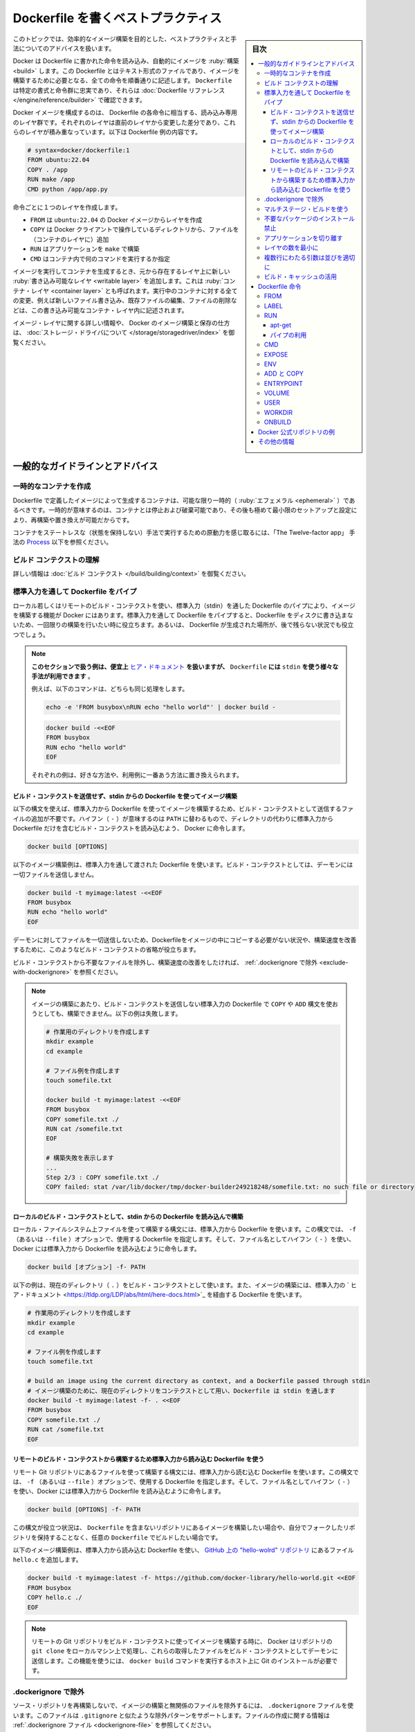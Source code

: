 .. -*- coding: utf-8 -*-
.. URL: https://docs.docker.com/develop/develop-images/dockerfile_best-practices/
   doc version: 24.0
      https://github.com/docker/docker.github.io/blob/master/develop/develop-images/dockerfile_best-practices.md
.. check date: 2023/07/22
.. Commits on Jun 22, 2023 a1c30d0af927f7f4e90f5d2d426d99846c7221a0
.. -----------------------------------------------------------------------------

.. Best practices for writing Dockerfile
.. _best-practices-for-writing-dockerfile:

=======================================
Dockerfile を書くベストプラクティス
=======================================

.. sidebar:: 目次

   .. contents:: 
       :depth: 3
       :local:

.. This topic covers recommended best practices and methods for building efficient images.

このトピックでは、効率的なイメージ構築を目的とした、ベストプラクティスと手法についてのアドバイスを扱います。

.. Docker builds images automatically by reading the instructions from a Dockerfile -- a text file that contains all commands, in order, needed to build a given image. A Dockerfile adheres to a specific format and set of instructions which you can find at Dockerfile reference.

Docker は Dockerfile に書かれた命令を読み込み、自動的にイメージを :ruby:`構築 <build>` します。この Dockerfile とはテキスト形式のファイルであり、イメージを構築するために必要となる、全ての命令を順番通りに記述します。 ``Dockerfile`` は特定の書式と命令群に忠実であり、それらは :doc:`Dockerfile リファレンス </engine/reference/builder>` で確認できます。

.. A Docker image consists of read-only layers each of which represents a Dockerfile instruction. The layers are stacked and each one is a delta of the changes from the previous layer. The following is the contents of an example Dockerfile:

Docker イメージを構成するのは、 Dockerfile の各命令に相当する、読み込み専用のレイヤ群です。それぞれのレイヤは直前のレイヤから変更した差分であり、これらのレイヤが積み重なっています。以下は Dockerfile 例の内容です。

.. code-block:: bash

   # syntax=docker/dockerfile:1
   FROM ubuntu:22.04
   COPY . /app
   RUN make /app
   CMD python /app/app.py

.. Each instruction creates one layer:

命令ごとに１つのレイヤを作成します。

..  FROM creates a layer from the ubuntu:22.04 Docker image.
    COPY adds files from your Docker client’s current directory.
    RUN builds your application with make.
    CMD specifies what command to run within the container.

* ``FROM`` は ``ubuntu:22.04`` の Docker イメージからレイヤを作成
* ``COPY`` は Docker クライアントで操作しているディレクトリから、ファイルを（コンテナのレイヤに）追加
* ``RUN`` はアプリケーションを ``make`` で構築
* ``CMD`` はコンテナ内で何のコマンドを実行するか指定

.. When you run an image and generate a container, you add a new writable layer, also called the container layer, on top of the underlying layers. All changes made to the running container, such as writing new files, modifying existing files, and deleting files, are written to this writable container layer.

イメージを実行してコンテナを生成するとき、元から存在するレイヤ上に新しい :ruby:`書き込み可能なレイヤ <writable layer>` を追加します。これは :ruby:`コンテナ・レイヤ <container layer>` とも呼ばれます。実行中のコンテナに対する全ての変更、例えば新しいファイル書き込み、既存ファイルの編集、ファイルの削除などは、この書き込み可能なコンテナ・レイヤ内に記述されます。

.. For more on image layers and how Docker builds and stores images, see About storage drivers.

イメージ・レイヤに関する詳しい情報や、 Docker のイメージ構築と保存の仕方は、 :doc:`ストレージ・ドライバについて </storage/storagedriver/index>` を御覧ください。

.. General guidelines and recommendations

.. _general-guidelines-and-recommendations:

一般的なガイドラインとアドバイス
================================

.. Create ephemeral containers

.. _create-ephemeral-containers:

一時的なコンテナを作成
------------------------------

.. The image defined by your Dockerfile should generate containers that are as ephemeral as possible. Ephemeral means that the container can be stopped and destroyed, then rebuilt and replaced with an absolute minimum set up and configuration.

Dockerfile で定義したイメージによって生成するコンテナは、可能な限り一時的（ :ruby:`エフェメラル <ephemeral>` ）であるべきです。一時的が意味するのは、コンテナとは停止および破棄可能であり、その後も極めて最小限のセットアップと設定により、再構築や置き換えが可能だからです。

.. Refer to Processes under The Twelve-factor App methodology to get a feel for the motivations of running containers in such a stateless fashion.

コンテナをステートレスな（状態を保持しない）手法で実行するための原動力を感じ取るには、「The Twelve-factor app」 手法の `Process <https://12factor.net/processes>`_ 以下を参照ください。

.. Understand build context

.. _understand-build-context:

ビルド コンテクストの理解
------------------------------

.. See Build context for more information.

詳しい情報は :doc:`ビルド コンテクスト </build/building/context>`  を御覧ください。


.. Pipe Dockerfile through stdin

.. _pipe-dockerfile-through-stdin:

標準入力を通して Dockerfile をパイプ
----------------------------------------

.. Docker has the ability to build images by piping a Dockerfile through stdin with a local or remote build context. Piping a Dockerfile through stdin can be useful to perform one-off builds without writing a Dockerfile to disk, or in situations where the Dockerfile is generated, and should not persist afterwards.

ローカル若しくはリモートのビルド・コンテクストを使い、標準入力（stdin）を通した Dockerfile のパイプにより、イメージを構築する機能が Docker にはあります。標準入力を通して Dockerfile をパイプすると、Dockerfile をディスクに書き込まないため、一回限りの構築を行いたい時に役立ちます。あるいは、 Dockerfile が生成された場所が、後で残らない状況でも役立つでしょう。

.. The examples in this section use here documents for convenience, but any method to provide the Dockerfile on stdin can be used.
.. For example, the following commands are equivalent:
.. You can substitute the examples with your preferred approach, or the approach that best fits your use-case.


.. note::

   **このセクションで扱う例は、便宜上** `ヒア・ドキュメント <https://tldp.org/LDP/abs/html/here-docs.html>`_ **を扱いますが、**  ``Dockerfile`` **には** ``stdin`` **を使う様々な手法が利用できます** 。

   例えば、以下のコマンドは、どちらも同じ処理をします。

   .. code-block:: bash
   
      echo -e 'FROM busybox\nRUN echo "hello world"' | docker build -
   
   .. code-block:: bash
   
      docker build -<<EOF
      FROM busybox
      RUN echo "hello world"
      EOF
   
   それぞれの例は、好きな方法や、利用例に一番あう方法に置き換えられます。

.. Build an image using a Dockerfile from stdin, without sending build context

.. _build-an-image-using-a-dockerfile-from-stdin,-without-sending-build-context:

ビルド・コンテクストを送信せず、stdin からの Dockerfile を使ってイメージ構築
^^^^^^^^^^^^^^^^^^^^^^^^^^^^^^^^^^^^^^^^^^^^^^^^^^^^^^^^^^^^^^^^^^^^^^^^^^^^^^^^

.. Use this syntax to build an image using a Dockerfile from stdin, without sending additional files as build context. The hyphen (-) takes the position of the PATH, and instructs Docker to read the build context, which only contains a Dockerfile, from stdin instead of a directory:

以下の構文を使えば、標準入力から Dockerfile を使ってイメージを構築するため、ビルド・コンテクストとして送信するファイルの追加が不要です。ハイフン（ ``-`` ）が意味するのは ``PATH`` に替わるもので、ディレクトリの代わりに標準入力から Dockerfile だけを含むビルド・コンテクストを読み込むよう、 Docker に命令します。

.. code-block:: bash

   docker build [OPTIONS] 

.. The following example builds an image using a Dockerfile that is passed through stdin. No files are sent as build context to the daemon.

以下のイメージ構築例は、標準入力を通して渡された Dockerfile を使います。ビルド・コンテクストとしては、デーモンには一切ファイルを送信しません。

.. code-block:: bash

   docker build -t myimage:latest -<<EOF
   FROM busybox
   RUN echo "hello world"
   EOF

.. Omitting the build context can be useful in situations where your Dockerfile doesn’t require files to be copied into the image, and improves the build-speed, as no files are sent to the daemon.

デーモンに対してファイルを一切送信しないため、Dockerfileをイメージの中にコピーする必要がない状況や、構築速度を改善するために、このようなビルド・コンテクストの省略が役立ちます。

.. If you want to improve the build-speed by excluding some files from the build- context, refer to exclude with .dockerignore.

ビルド・コンテクストから不要なファイルを除外し、構築速度の改善をしたければ、 :ref:`.dockerignore で除外 <exclude-with-dockerignore>` を参照ください。

.. If you attempt build an image using a Dockerfile from stdin, without sending build context, then the build will fail if you use COPY or ADD. The following example illustrates this:

.. note::

   イメージの構築にあたり、ビルド・コンテクストを送信しない標準入力の Dockerfile で  ``COPY`` や ``ADD`` 構文を使おうとしても、構築できません。以下の例は失敗します。
   
   .. code-block:: bash

      # 作業用のディレクトリを作成します
      mkdir example
      cd example
      
      # ファイル例を作成します
      touch somefile.txt
      
      docker build -t myimage:latest -<<EOF
      FROM busybox
      COPY somefile.txt ./
      RUN cat /somefile.txt
      EOF
      
      # 構築失敗を表示します
      ...
      Step 2/3 : COPY somefile.txt ./
      COPY failed: stat /var/lib/docker/tmp/docker-builder249218248/somefile.txt: no such file or directory
   
.. Build from a local build context, using a Dockerfile from stdin

.. _build-from-a-local-build-context,-using-a-dockerfile-from-stdin:

ローカルのビルド・コンテクストとして、stdin からの Dockerfile を読み込んで構築
^^^^^^^^^^^^^^^^^^^^^^^^^^^^^^^^^^^^^^^^^^^^^^^^^^^^^^^^^^^^^^^^^^^^^^^^^^^^^^^^

.. Use this syntax to build an image using files on your local filesystem, but using a Dockerfile from stdin. The syntax uses the -f (or --file) option to specify the Dockerfile to use, and it uses a hyphen (-) as filename to instruct Docker to read the Dockerfile from stdin:

ローカル・ファイルシステム上ファイルを使って構築する構文には、標準入力から Dockerfile を使います。この構文では、 ``-f`` （あるいは ``--file`` ）オプションで、使用する Dockerfile を指定します。そして、ファイル名としてハイフン（ ``-`` ）を使い、Docker には標準入力から Dockerfile を読み込むように命令します。

.. code-block:: bash

   docker build [オプション] -f- PATH

.. The example below uses the current directory (.) as the build context, and builds an image using a Dockerfile that is passed through stdin using a here document.

以下の例は、現在のディレクトリ（ ``.`` ）をビルド・コンテクストとして使います。また、イメージの構築には、標準入力の ` ヒア・ドキュメント <https://tldp.org/LDP/abs/html/here-docs.html>`_ を経由する Dockerfile を使います。

.. code-block:: bash

   # 作業用のディレクトリを作成します
   mkdir example
   cd example
   
   # ファイル例を作成します
   touch somefile.txt
   
   # build an image using the current directory as context, and a Dockerfile passed through stdin
   # イメージ構築のために、現在のディレクトリをコンテクストとして用い、Dockerfile は stdin を通します
   docker build -t myimage:latest -f- . <<EOF
   FROM busybox
   COPY somefile.txt ./
   RUN cat /somefile.txt
   EOF


.. build from a remote build context, using a Dockerfile from stdin

.. _build-from-a-remote-build-context,-using-a-dockerfile-from-stdin:

リモートのビルド・コンテクストから構築するため標準入力から読み込む Dockerfile を使う
^^^^^^^^^^^^^^^^^^^^^^^^^^^^^^^^^^^^^^^^^^^^^^^^^^^^^^^^^^^^^^^^^^^^^^^^^^^^^^^^^^^^^^^^^^

.. Use this syntax to build an image using files from a remote Git repository, using a Dockerfile from stdin. The syntax uses the -f (or --file) option to specify the Dockerfile to use, using a hyphen (-) as filename to instruct Docker to read the Dockerfile from stdin:

リモート Git リポジトリにあるファイルを使って構築する構文には、標準入力から読む込む Dockerfile を使います。この構文では、 ``-f`` （あるいは ``--file`` ）オプションで、使用する Dockerfile を指定します。そして、ファイル名としてハイフン（ ``-`` ）を使い、Docker には標準入力から Dockerfile を読み込むように命令します。

.. code-block:: bash

   docker build [OPTIONS] -f- PATH

.. This syntax can be useful in situations where you want to build an image from a repository that does not contain a Dockerfile, or if you want to build with a custom Dockerfile, without maintaining your own fork of the repository.

この構文が役立つ状況は、 ``Dockerfile`` を含まないリポジトリにあるイメージを構築したい場合や、自分でフォークしたリポジトリを保持することなく、任意の ``Dockerfile`` でビルドしたい場合です。

.. The example below builds an image using a Dockerfile from stdin, and adds the hello.c file from the hello-world repository on GitHub.


以下のイメージ構築例は、標準入力から読み込む Dockerfile を使い、 `GitHub 上の "hello-wolrd" リポジトリ <https://github.com/docker-library/hello-world>`_ にあるファイル ``hello.c`` を追加します。

.. code-block:: bash

   docker build -t myimage:latest -f- https://github.com/docker-library/hello-world.git <<EOF
   FROM busybox
   COPY hello.c ./
   EOF


.. When building an image using a remote Git repository as build context, Docker performs a git clone of the repository on the local machine, and sends those files as build context to the daemon. This feature requires you to install Git on the host where you run the docker build command.

.. note::

   リモートの Git リポジトリをビルド・コンテクストに使ってイメージを構築する時に、 Docker はリポジトリの ``git clone``  をローカルマシン上で処理し、これらの取得したファイルをビルド・コンテクストとしてデーモンに送信します。この機能を使うには、 ``docker build`` コマンドを実行するホスト上に Git のインストールが必要です。


.. Exclude with .dockerignore

.. _exclude-with-.dockerignore:

.dockerignore で除外
------------------------------

.. To exclude files not relevant to the build, without restructuring your source repository, use a .dockerignore file. This file supports exclusion patterns similar to .gitignore files. For information on creating one, see .dockerignore file.

ソース・リポジトリを再構築しないで、イメージの構築と無関係のファイルを除外するには、 ``.dockerignore`` ファイルを使います。このファイルは ``.gitignore`` と似たような除外パターンをサポートします。ファイルの作成に関する情報は :ref:`.dockerignore ファイル <dockerignore-file>` を参照してください。


.. Use multi-stage builds

.. _use-multi-stage-builds::

マルチステージ・ビルドを使う
------------------------------

.. Multi-stage builds allow you to drastically reduce the size of your final image, without struggling to reduce the number of intermediate layers and files.

:doc:`マルチステージ・ビルド </build/building/multi-stage>` は、中間レイヤとイメージの数を減らすのに苦労しなくても、最終イメージの容量を大幅に減少できます。

.. Because an image is built during the final stage of the build process, you can minimize image layers by leveraging build cache.

構築プロセスの最終段階のビルドを元にイメージを作成するため、 :ref:`ビルド・キャッシュの活用 <leverage-build-cache>` によってイメージ・レイヤを最小化できます。

.. For example, if your build contains several layers and you want to ensure the build cache is reusable, you can order them from the less frequently changed to the more frequently changed. The following list is an example of the order of instructions:

例えば、複数のレイヤを含む構築を行おうとしていて、ビルド・キャッシュを確実に再利用可能にしたい場合は、余り頻繁に変更しないものから、より頻繁に変更するものへと順番を並べます。以下のリストは命令の順番例です。

..  Install tools you need to build your application
    Install or update library dependencies
    Generate your application

1. アプリケーションの構築に必要なツールをインストール
2. ライブラリの依存関係をインストール又は更新
3. アプリケーションを生成


.. A Dockerfile for a Go application could look like:

Go アプリケーションに対する Dockerfile は、以下のようになります。

.. code-block:: bash

   # syntax=docker/dockerfile:1
   FROM golang:1.16-alpine AS build
   
   # プロジェクトに必要なツールをインストール
   # 依存関係を更新するには「docker build --no-cache」を実行（キャッシュを無効化するオプション）
   RUN apk add --no-cache git
   RUN go get github.com/golang/dep/cmd/dep
   
   # Gopkg.toml と Gopkg.lock はプロジェクトの依存関係の一覧
   # Gopkg ファイルが更新された時のみ、レイヤを再構築
   COPY Gopkg.lock Gopkg.toml /go/src/project/
   WORKDIR /go/src/project/
   # ライブラリの依存関係をインストール
   RUN dep ensure -vendor-only
   
   # プロジェクト全体をコピーし、構築
   # プロジェクトのディレクトリ内でファイルの変更があれば、レイヤを再構築
   COPY . /go/src/project/
   RUN go build -o /bin/project
   
   # 結果として、１つのレイヤ・イメージになる
   FROM scratch
   COPY --from=build /bin/project /bin/project
   ENTRYPOINT ["/bin/project"]
   CMD ["--help"]

.. Don’t install unnecessary packages

.. _dont-install-unnecessary-packages:

不要なパッケージのインストール禁止
----------------------------------------

.. Avoid installing extra or unnecessary packages just because they might be nice to have. For example, you don’t need to include a text editor in a database image.

余分な、又は、あったほうが良いだろうという程度の必須はないパッケージのインストールを避けてください。例えば、データベースのイメージであれば、テキストエディタは不要です。

.. When you avoid installing extra or unnecessary packages, you images will have reduced complexity, reduced dependencies, reduced file sizes, and reduced build times.

余分な又は不要なパッケージのインストールを避ければ、イメージの複雑さ、依存関係、ファイルサイズ、構築時間をそれぞれ減らせます。

.. Decouple applications

.. _decouple-applications:

アプリケーションを切り離す
------------------------------

.. Each container should have only one concern. Decoupling applications into multiple containers makes it easier to scale horizontally and reuse containers. For instance, a web application stack might consist of three separate containers, each with its own unique image, to manage the web application, database, and an in-memory cache in a decoupled manner.

各コンテナはただ１つだけの用途を持つべきです。アプリケーションを複数のコンテナに切り離すことで、水平スケールやコンテナの再利用がより簡単になります。例えば、ウェブアプリケーションのスタックであれば、３つのコンテナに分割できるでしょう。切り離す方法にしますと、ウェブアプリケーションの管理、データベース、メモリ内のキャッシュ、それぞれが独自のイメージを持ちます。

.. Limiting each container to one process is a good rule of thumb, but it's not a hard and fast rule. For example, not only can containers be spawned with an init process, some programs might spawn additional processes of their own accord. For instance, Celery can spawn multiple worker processes, and Apache can create one process per request.

各コンテナに１つのプロセスに制限するのは、経験的には良い方針です。しかし、これは大変かつ厳しいルールです。例えば、コンテナで :ref:`init プロセスを生成 <specify-an-init-process>` する時、プログラムによっては、そのプロセスが許容する追加プロセスも生成するでしょう。他にも例えば、 `Celery <https://www.celeryproject.org/>`_ は複数のワーカ・プロセスを生成しますし、 `Apache <https://httpd.apache.org/>`_ はリクエストごとに１つのプロセスを作成します。

.. Use your best judgment to keep containers as clean and modular as possible. If containers depend on each other, you can use Docker container networks to ensure that these containers can communicate.

ベストな判断のためには、コンテナを綺麗（クリーン）に保ち、可能であればモジュール化します。コンテナがお互いに依存する場合は、 :doc:`Docker コンテナ・ネットワーク </network/index>` を使い、それぞれのコンテナを通信可能にします。

レイヤの数を最小に
--------------------

.. In older versions of Docker, it was important that you minimized the number of layers in your images to ensure they were performant. The following features were added to reduce this limitation:

Docker の古いバージョンでは、性能を確保するために、イメージ・レイヤ数の最小化が重要でした。以下の機能は、この制限を減らすために追加されたものです。

..    Only the instructions RUN, COPY, ADD create layers. Other instructions create temporary intermediate images, and don't increase the size of the build.

* ``RUN`` 、 ``COPY`` 、 ``ADD``  命令のみレイヤを作成します。他の命令では、一時的な中間イメージ（temporary intermediate images）を作成し、構築時の容量は増えません。

..    Where possible, use multi-stage builds, and only copy the artifacts you need into the final image. This allows you to include tools and debug information in your intermediate build stages without increasing the size of the final image.

* 可能であれば、 :doc:`マルチステージ・ビルド </build/building/multi-stage>` を使い、必要な最終成果物（アーティファクト）のみ最終イメージにコピーします。これにより、中間構築ステージではツールやデバッグ情報を入れられますし、最終イメージの容量も増えません。

.. Sort multi-line arguments

.. _sort-multi-line-arguments

.. ### Sort multi-line arguments

複数行にわたる引数は並びを適切に
--------------------------------

.. Whenever possible, ease later changes by sorting multi-line arguments alphanumerically. This helps to avoid duplication of packages and make the list much easier to update. This also makes PRs a lot easier to read and review. Adding a space before a backslash (\) helps as well.

可能であれば常に、後々の変更を簡単にするため、複数行にわたる引数はアルファベット順にします。これにより、パッケージの重複指定を防ぎ、パッケージ一覧の変更も簡単になります。プルリクエストを読んだりレビューしたりが、更に楽になります。バックスラッシュ（ ``\`` ） の前に空白を含めるのも同様です。

.. Here’s an example from the buildpack-deps image:

以下は `buildpack-deps イメージ <https://github.com/docker-library/buildpack-deps>`_ の記述例です。

.. code-block:: bash

   RUN apt-get update && apt-get install -y \
     bzr \
     cvs \
     git \
     mercurial \
     subversion \
     && rm -rf /var/lib/apt/lists/*

.. Leverage build cache

.. _leverage-build-cache:

ビルド・キャッシュの活用
------------------------------

.. When building an image, Docker steps through the instructions in your Dockerfile, executing each in the order specified. As each instruction is examined, Docker looks for an existing image in its cache that it can reuse, rather than creating a new, duplicate image.

イメージの構築時、Docker は Dockerfile に記述された命令を順番に実行します。それぞれの命令のチェック時、Docker は新しい重複したイメージを作成するのではなく、キャッシュされた既存のイメージを再利用できるかどうか調べます。

.. If you don’t want to use the cache at all, you can use the --no-cache=true option on the docker build command. However, if you do let Docker use its cache, it’s important to understand when it can, and can’t, find a matching image. The basic rules that Docker follows are outlined below:

キャッシュを一切使いたくない場合は ``docker build`` コマンドに ``--no-cache=true`` オプションをつけて実行します。一方で Docker のキャッシュを利用する場合、Docker が適切なイメージを見つけた上で、どのようなときにキャッシュを利用し、どのようなときに利用しないのかの理解が必要です。Docker が従っている規則は以下のとおりです。

.. Starting with a parent image that's already in the cache, the next instruction is compared against all child images derived from that base image to see if one of them was built using the exact same instruction. If not, the cache is invalidated.

* キャッシュ内に既に存在している親イメージから処理を始めます。そのベースとなるイメージから派生した子イメージに対して、次の命令が合致するかどうかを比較し、子イメージのいずれかが同一の命令によって構築されているかを確認します。そのようなものが存在しなければ、キャッシュは無効になります。

.. In most cases, simply comparing the instruction in the Dockerfile with one of the child images is sufficient. However, certain instructions require more examination and explanation.

* ほとんどの場合、 Dockerfile 内の命令と子イメージのどれかを単純に比較するだけで十分です。しかし命令によっては、多少の検査や解釈が必要となるものもあります。

.. For the ADD and COPY instructions, the contents of each file in the image are examined and a checksum is calculated for each file. The last-modified and last-accessed times of each file aren’t considered in these checksums. During the cache lookup, the checksum is compared against the checksum in the existing images. If anything has changed in any file, such as the contents and metadata, then the cache is invalidated.

* ``ADD`` 命令や ``COPY`` 命令では、イメージに含まれるファイルの内容が検査され、個々のファイルについてチェックサムが計算されます。この計算において、ファイルの最終更新時刻、最終アクセス時刻は考慮されません。キャッシュを探す際に、このチェックサムと既存イメージのチェックサムが比較されます。ファイル内の何かが変更になったとき、例えばファイル内容やメタデータが変わっていれば、キャッシュは無効になります。

.. Aside from the ADD and COPY commands, cache checking doesn’t look at the files in the container to determine a cache match. For example, when processing a RUN apt-get -y update command the files updated in the container aren’t examined to determine if a cache hit exists. In that case just the command string itself is used to find a match.

* ``ADD`` と ``COPY`` 以外の命令の場合、キャッシュのチェックは、コンテナ内のファイル内容を見ることはなく、それによってキャッシュと一致しているかどうかが決定されません。例えば ``RUN apt-get -y update`` コマンドの処理が行われる際には、コンテナ内にて更新されたファイルは、キャッシュが一致するかどうかの判断のために用いられません。この場合にはコマンド文字列そのものが、キャッシュの一致判断に用いられます。

.. Once the cache is invalidated, all subsequent Dockerfile commands generate new images and the cache is not used.

キャッシュが無効になれば、次に続く ``Dockerfile`` コマンドは新たなイメージを生成し、キャッシュを使いません。

.. Dockerfile instructions

.. _dockerfile-instructions:

Dockerfile 命令
====================

.. These recommendations are designed to help you create an efficient and maintainable Dockerfile.

以下にある推奨項目は、効率的かつメンテナンス可能な Dockerfile の作成に役立つのを意図しています。


.. FROM

FROM
----------

.. Whenever possible, use current official images as the basis for your images. Docker recommends the Alpine image as it is tightly controlled and small in size (currently under 6 MB), while still being a full Linux distribution.

可能なら常に、イメージの基礎として最新の公式イメージを利用します。Docker の推奨は `Alpine イメージ <https://hub.docker.com/_/alpine/>`_ です。これはしっかりと管理されながら、容量が小さい（現時点で 6 MB 以下） Linux ディストリビューションです。

.. For more information about the FROM instruction, see Dockerfile reference for the FROM instruction.

``FROM`` 命令についての詳しい情報は、 :ref:`Dockerfile リファレンスの FROM 命令 <from>` を御覧ください。


.. LABEL

LABEL
----------

.. You can add labels to your image to help organize images by project, record licensing information, to aid in automation, or for other reasons. For each label, add a line beginning with LABEL and with one or more key-value pairs. The following examples show the different acceptable formats. Explanatory comments are included inline.

イメージにラベルを追加するのは、プロジェクト内でのイメージ管理をしやすくする、あるいは、ライセンス情報の記録や自動化の助けとするなど、様々な目的があります。ラベルを指定するには、 ``LABEL`` で始まる行を追加して、そこにキーと値のペア（key-value pair）を幾つか設定します。以下に示す例は、いずれも正しい構文です。説明をコメントとしてつけています。

.. Strings with spaces must be quoted or the spaces must be escaped. Inner quote characters ("), must also be escaped. For example:

文字列に空白が含まれる場合は、引用符で囲むか **あるいは** エスケープする必要があります。文字列内に引用符（ ``"`` ）がある場合も、同様にエスケープが必要です。

.. code-block:: dockerfile

   # 個別のラベルを設定
   LABEL com.example.version="0.0.1-beta"
   LABEL vendor1="ACME Incorporated"
   LABEL vendor2=ZENITH\ Incorporated
   LABEL com.example.release-date="2015-02-12"
   LABEL com.example.version.is-production=""

.. An image can have more than one label. Prior to Docker 1.10, it was recommended to combine all labels into a single LABEL instruction, to prevent extra layers from being created. This is no longer necessary, but combining labels is still supported. For example:

イメージには複数のラベルを設定できます。Docker 1.10 未満では、余分なレイヤが追加されるのを防ぐため、１つの  ``LABEL`` 命令中に複数のラベルをまとめる手法が推奨されていました。もはやラベルをまとめる必要はありませんが、今もなおラベルの連結をサポートしています。

.. code-block:: dockerfile

   # 1行でラベルを設定
   LABEL com.example.version="0.0.1-beta" com.example.release-date="2015-02-12"

上の例は以下のように書き換えられます。

.. code-block:: dockerfile

   # 複数のラベルを一度に設定、ただし行継続の文字を使い、長い文字列を改行する
   LABEL vendor=ACME\ Incorporated \
         com.example.is-beta= \
         com.example.is-production="" \
         com.example.version="0.0.1-beta" \
         com.example.release-date="2015-02-12"

.. See Understanding object labels for guidelines about acceptable label keys and values. For information about querying labels, refer to the items related to filtering in Managing labels on objects. See also LABEL in the Dockerfile reference.

ラベルにおける利用可能なキーと値のガイドラインとしては :doc:`オブジェクトラベルを理解する </engine/userguide/labels-custom-metadata>` を参照してください。またラベルの検索に関する情報は  :ref:`オブジェクト上のラベル管理 <managing-labels-on-objects>` のフィルタリングに関する項目を参照してください。また、 Dockerfile リファレンスの :ref:`LABEL <builder-label>` も御覧ください。

.. RUN

RUN
----------

.. Split long or complex RUN statements on multiple lines separated with backslashes to make your Dockerfile more readable, understandable, and maintainable.

``Dockerfile`` をより読みやすく、理解しやすく、メンテナンスしやすくするためには、長く複雑な  ``RUN`` 命令を、バックスラッシュで複数行に分けてください。

.. For more information about RUN, see Dockerfile reference for the RUN instruction.

``RUN`` 命令についての詳しい情報は、 :ref:`Dockerfile リファレンスの RUN 命令 <run>` を御覧ください。


.. apt-get

apt-get
^^^^^^^^^^

.. Probably the most common use-case for RUN is an application of apt-get. Because it installs packages, the RUN apt-get command has several counter-intuitive behaviors to look out for.

恐らく ``RUN`` において一番利用する使い方が ``apt-get`` アプリケーションの実行です。これはパッケージをインストールするものですが、 ``RUN apt-get`` は直感的に分かるものではないため、注意点が幾つかあります。

.. Always combine RUN apt-get update with apt-get install in the same RUN statement. For example:

``RUN apt-get update`` と ``apt-get install`` は、同一の ``RUN`` 命令内にて同時実行するようにしてください。例えば以下のようにします。

.. code-block:: bash

   RUN apt-get update && apt-get install -y \
       package-bar \
       package-baz \
       package-foo \
       && rm -rf /var/lib/apt/lists/*

.. Using apt-get update alone in a RUN statement causes caching issues and subsequent apt-get install instructions fail. For example, the issue will occur in the following Dockerfile:

１つの ``RUN`` 命令内で ``apt-get update`` だけを使うとキャッシュに問題が発生し、その後の ``apt-get install`` コマンドが失敗します。例えば Dockerfile を以下のように記述したとします。

.. code-block:: bash

   # syntax=docker/dockerfile:1
   FROM ubuntu:22.04
   RUN apt-get update
   RUN apt-get install -y curl

.. After building the image, all layers are in the Docker cache. Suppose you later modify apt-get install by adding an extra package as shown in the following Dockerfile:

イメージの構築後、すべてのレイヤは Docker のキャッシュに入ります。この次に、 ``apt-get install`` を編集して、以下のように別のパッケージを追加したとします。

.. code-block:: bash

   # syntax=docker/dockerfile:1
   FROM ubuntu:22.04
   RUN apt-get update
   RUN apt-get install -y curl nginx

.. Docker sees the initial and modified instructions as identical and reuses the cache from previous steps. As a result the apt-get update isn’t executed because the build uses the cached version. Because the apt-get update isn’t run, your build can potentially get an outdated version of the curl and nginx packages.

Docker は当初の命令と修正後の命令を見て、同一のコマンドであると判断するため、前回の処理において作られたキャッシュを再利用します。キャッシュされたものを利用して処理を行うため、結果として ``apt-get update`` は実行 **されません** 。``apt-get update`` を実行しないとは、つまり ``curl`` にしても ``nginx`` にしても、古いバージョンのまま利用する可能性が出てきます。

.. Using RUN apt-get update && apt-get install -y ensures your Dockerfile installs the latest package versions with no further coding or manual intervention. This technique is known as cache busting. You can also achieve cache busting by specifying a package version. This is known as version pinning. For example:

``RUN apt-get update && apt-get install -y`` コマンドを使えば、 Dockerfile が確実に最新バージョンをインストールし、更にコードを書いたり手作業を加えたりする必要がなくなります。これはキャッシュ・バスティング（cache busting）と呼ばれる技術です。この技術は、パッケージのバージョン指定にも利用できます。これはバージョン・ピニング（version pinning）よ呼ばれています。以下に例を示します。

.. code-block:: bash

   RUN apt-get update && apt-get install -y \
       package-bar \
       package-baz \
       package-foo=1.3.*

.. Version pinning forces the build to retrieve a particular version regardless of what’s in the cache. This technique can also reduce failures due to unanticipated changes in required packages.

バージョン・ピニングでは、キャッシュにどのようなイメージがあったとしても、指定されたバージョンを使って構築します。この手法を使えば、そのパッケージの最新版に、思いもよらない変更が加わっていたとしても、ビルド失敗を回避できることもあります。

.. Below is a well-formed RUN instruction that demonstrates all the apt-get recommendations.

以下は、 ``apt-get`` の推奨する利用方法で整えられた ``RUN`` 命令です。

.. code-block:: bash

   RUN apt-get update && apt-get install -y \
       aufs-tools \
       automake \
       build-essential \
       curl \
       dpkg-sig \
       libcap-dev \
       libsqlite3-dev \
       mercurial \
       reprepro \
       ruby1.9.1 \
       ruby1.9.1-dev \
       s3cmd=1.1.* \
    && rm -rf /var/lib/apt/lists/*

.. The s3cmd argument specifies a version 1.1.*. If the image previously used an older version, specifying the new one causes a cache bust of apt-get update and ensures the installation of the new version. Listing packages on each line can also prevent mistakes in package duplication.

``s3cmd`` の引数は、バージョン ``1.1.*`` を指定しています。以前に作られたイメージが古いバージョンを使っていたとしても、新たなバージョンの指定により ``apt-get update`` のキャッシュ・バスティングが働いて、確実に新バージョンをインストールします。パッケージを各行に分けて記述しているのは、パッケージを重複して書くようなミスを防ぐためです。

.. In addition, when you clean up the apt cache by removing /var/lib/apt/lists it reduces the image size, since the apt cache isn’t stored in a layer. Since the RUN statement starts with apt-get update, the package cache is always refreshed prior to apt-get install.

apt キャッシュをクリーンアップし ``/var/lib/apt/lists`` を削除するのは、イメージ容量を小さくするためです。そもそも apt キャッシュはレイヤー内に保存されません。``RUN`` 命令は ``apt-get update`` から始めていますので、 ``apt-get install`` の前に必ずパッケージのキャッシュが更新されます。

.. Official Debian and Ubuntu images automatically run apt-get clean, so explicit invocation is not required.

公式の Debian と Ubuntu のイメージは `自動的に apt-get clean を実行する <https://github.com/moby/moby/blob/03e2923e42446dbb830c654d0eec323a0b4ef02a/contrib/mkimage/debootstrap#L82-L105>`_ ので、明示的にこのコマンドを実行する必要はありません。



..  Using pipes

パイプの利用
^^^^^^^^^^^^

.. Some RUN commands depend on the ability to pipe the output of one command into another, using the pipe character (|), as in the following example:

``RUN`` 命令の中には、その出力をパイプし、他のコマンドへと受け渡すのを前提としているものもあります。そのときには、以下の例のように、パイプを行う文字（ ``|`` ）を使います。

::

   RUN wget -O - https://some.site | wc -l > /number


.. Docker executes these commands using the /bin/sh -c interpreter, which only evaluates the exit code of the last operation in the pipe to determine success. In the example above, this build step succeeds and produces a new image so long as the wc -l command succeeds, even if the wget command fails.

Docker はこういったコマンドを ``/bin/sh -c`` というインタープリタで処理します。正常に処理されたかどうかは、最後のパイプ処理における終了コードで評価します。上の例では、この構築処理が成功して新たなイメージが生成されるかどうかは、``wc -l`` コマンドの成功にかかっています。つまり ``wget`` コマンドが成功するかどうかは関係がありません。

.. If you want the command to fail due to an error at any stage in the pipe, prepend set -o pipefail && to ensure that an unexpected error prevents the build from inadvertently succeeding. For example:

パイプ内のどの段階でも、エラーが発生したらコマンド失敗としたい場合は、頭に ``set -o pipefail &&`` をつけて実行します。こうしますと、予期しないエラーが発生しても、それに気づかずに構築されてしまうことはなくなります。以下は例です。

::

   RUN set -o pipefail && wget -O - https://some.site | wc -l > /number

.. Not all shells support the -o pipefail option.
.. In cases such as the dash shell on Debian-based images, consider using the exec form of RUN to explicitly choose a shell that does support the pipefail option. For example:

.. note::

   ``-o pipefail`` **オプションは全てのシェルでサポートされていません。**

   Debian がベースのイメージにおけるデフォルトシェル ``dash`` のような場合、``RUN`` 命令における **exec** 形式の利用を考えてみてください。これは ``pipefail`` オプションをサポートしているシェルの利用を明示します。

   ::
   
      RUN ["/bin/bash", "-c", "set -o pipefail && wget -O - https://some.site | wc -l > /number"]


.. CMD

CMD
----------

.. The CMD instruction should be used to run the software contained in your image, along with any arguments. CMD should almost always be used in the form of CMD ["executable", "param1", "param2"…]. Thus, if the image is for a service, such as Apache and Rails, you would run something like CMD ["apache2","-DFOREGROUND"]. Indeed, this form of the instruction is recommended for any service-based image.

``CMD`` 命令は、イメージ内に含まれるソフトウェアを実行するために用いるもので、引数を指定して実行します。``CMD`` はほぼ、``CMD ["実行モジュール名", "引数1", "引数2" …]`` の形式をとります。Apache や Rails のようなサービス用途のイメージに対しては、例えば ``CMD ["apache2","-DFOREGROUND"]`` といったコマンド実行になります。サービスの土台となるイメージに対しては、この実行形式を推奨します。

.. In most other cases, CMD should be given an interactive shell, such as bash, python and perl. For example, CMD ["perl", "-de0"], CMD ["python"], or CMD ["php", "-a"]. Using this form means that when you execute something like docker run -it python, you’ll get dropped into a usable shell, ready to go. CMD should rarely be used in the manner of CMD ["param", "param"] in conjunction with ENTRYPOINT, unless you and your expected users are already quite familiar with how ENTRYPOINT works.

ほとんどのケースでは、 ``CMD`` に対して bash、python、perl など双方向のシェルがあります。例えば ``CMD ["perl", "-de0"]`` 、 ``CMD ["python"]`` 、 ``CMD ["php", "-a"]`` といった具合です。この実行形式の利用とは、例えば ``docker run -it python`` というコマンドを実行したときに、指定したシェルの中に入り込んで、処理の進行を意味します。``CMD`` と ``ENTRYPOINT`` を組み合わせて用いる ``CMD ["引数", "引数"]`` という実行形式がありますが、これを利用するのは稀です。開発者自身や利用者にとって ``ENTRYPOINT`` がどのように動作するのかを十分に理解していないなら、使うべきではありません。

.. For more information about CMD, see Dockerfile reference for the CMD instruction.

``CMD`` 命令についての詳しい情報は、 :ref:`Dockerfile リファレンスの CMD 命令 <cmd>` を御覧ください。


.. EXPOSE

EXPOSE
----------

.. The EXPOSE instruction indicates the ports on which a container listens for connections. Consequently, you should use the common, traditional port for your application. For example, an image containing the Apache web server would use EXPOSE 80, while an image containing MongoDB would use EXPOSE 27017 and so on.

``EXPOSE`` 命令は、コンテナが接続のためにリッスンするポートを指定します。当然ながら、アプリケーションは標準的なポートを試用すべきです。例えば Apache ウェブ・サーバを含んでいるイメージに対しては ``EXPOSE 80`` を使います。また MongoDB を含んでいれば ``EXPOSE 27017`` を使います。

.. For external access, your users can execute docker run with a flag indicating how to map the specified port to the port of their choice. For container linking, Docker provides environment variables for the path from the recipient container back to the source (ie, MYSQL_PORT_3306_TCP).

外部からアクセスできるようにするには、 ``docker run`` にフラグをつけて実行します。そのフラグとは、指定されているポートを、自分が取り決めるどのようなポートに割り当てるかを指示するものです。Docker のリンク機能では環境変数が利用できます。受け側のコンテナが提供元をたどれるようにするものです（例: ``MYSQL_PORT_3306_TCP`` ）。

.. For more information about EXPOSE, see Dockerfile reference for the EXPOSE instruction.

``EXPOSE`` 命令についての詳しい情報は、 :ref:`Dockerfile リファレンスの EXPOSE 命令 <expose>` を御覧ください。


.. ENV

ENV
----------

.. To make new software easier to run, you can use ENV to update the PATH environment variable for the software your container installs. For example, ENV PATH=/usr/local/nginx/bin:$PATH ensures that CMD ["nginx"] just works.

新しいソフトウェアに対しては ``ENV`` を用いれば簡単にそのソフトウェアを実行できます。コンテナがインストールするソフトウェアに必要な環境変数 ``PATH`` を、この ``ENV`` を使って更新します。例えば ``ENV PATH=/usr/local/nginx/bin:$PATH`` を実行すれば、 ``CMD ["nginx"]`` が確実に動作するようになります。

.. The ENV instruction is also useful for providing required environment variables specific to services you wish to containerize, such as Postgres’s PGDATA.

``ENV`` 命令は、必要となる環境変数を設定するときにも利用します。例えば Postgres の ``PGDATA`` のように、コンテナ化したいサービスに固有の環境変数が設定できます。

.. Lastly, ENV can also be used to set commonly used version numbers so that version bumps are easier to maintain, as seen in the following example:

また ``ENV`` にはふだん利用している各種バージョン番号を設定しておくときにも利用されます。これによってバージョンを混同することなく、管理が容易になります。以下がその例です。

.. code-block:: bash

   ENV PG_MAJOR=9.3
   ENV PG_VERSION=9.3.4
   RUN curl -SL https://example.com/postgres-$PG_VERSION.tar.xz | tar -xJC /usr/src/postgres && …
   ENV PATH=/usr/local/postgres-$PG_MAJOR/bin:$PATH

.. Similar to having constant variables in a program, as opposed to hard-coding values, this approach lets you change a single ENV instruction to automatically bump the version of the software in your container.

この方法は、プログラムにおけるハードコーディングではない定数を定義するのと同じように使うのが便利です。ただ１つの ``ENV`` 命令を変更するだけで、コンテナ内のソフトウェアバージョンも、いとも簡単に変えられるからです。

.. Each ENV line creates a new intermediate layer, just like RUN commands. This means that even if you unset the environment variable in a future layer, it still persists in this layer and its value can  be dumped. You can test this by creating a Dockerfile like the following, and then building it.

``RUN`` 命令のように、各  ``ENV``  行によって新しい中間レイヤを作成します。つまり、以降のレイヤで環境変数をアンセットしても、このレイヤが値を保持するため、値を取り出せてしまいます。この挙動は以下のような Dockerfile で確認できますので、構築してみましょう。

.. code-block:: bash

   # syntax=docker/dockerfile:1
   FROM alpine
   ENV ADMIN_USER="mark"
   RUN echo $ADMIN_USER > ./mark
   RUN unset ADMIN_USER

.. code-block:: bash

   $ docker run --rm test sh -c 'echo $ADMIN_USER'
   
   mark

.. To prevent this, and really unset the environment variable, use a RUN command with shell commands, to set, use, and unset the variable all in a single layer. You can separate your commands with ; or &&. If you use the second method, and one of the commands fails, the docker build also fails. This is usually a good idea. Using \ as a line continuation character for Linux Dockerfiles improves readability. You could also put all of the commands into a shell script and have the RUN command just run that shell script.

この挙動を避けるには、 ``RUN`` 命令でシェルのコマンドを使い、環境変数を実際にアンセットします。ただし、レイヤ内の環境変数の指定とアンセットを、１つのレイヤで指定する必要があります。コマンドは ``;`` や ``&`` で分割できます。ただし、 ``&`` を使う場合、どこかの行の１つでも失敗したら、 ``docker build`` そのものが失敗します。 ``\`` をライン継続文字として使う方が、 Linux Dockerfile の読み込みやすさを改善します。また、コマンドのすべてをシェルスクリプトにし、そのスクリプトを ``RUN`` 命令として実行する方法もあります。

.. code-block:: bash

   # syntax=docker/dockerfile:1
   FROM alpine
   RUN export ADMIN_USER="mark" \
       && echo $ADMIN_USER > ./mark \
       && unset ADMIN_USER
   CMD sh

.. code-block:: bash

   $ docker run --rm test sh -c 'echo $ADMIN_USER'

.. For more information about ENV, see Dockerfile reference for the ENV instruction.

``ENV`` 命令についての詳しい情報は、 :ref:`Dockerfile リファレンスの ENV 命令 <env>` を御覧ください。


.. ADD or COPY

ADD と COPY
--------------------

.. Although ADD and COPY are functionally similar, generally speaking, COPY is preferred. That’s because it’s more transparent than ADD. COPY only supports the basic copying of local files into the container, while ADD has some features (like local-only tar extraction and remote URL support) that are not immediately obvious. Consequently, the best use for ADD is local tar file auto-extraction into the image, as in ADD rootfs.tar.xz /.

``ADD`` と ``COPY`` の機能は似ていますが、一般的には ``COPY`` を優先します。それは ``ADD`` よりも機能が明確だからです。``COPY`` は単に、基本的なコピー機能を使ってローカルファイルをコンテナにコピーするだけです。一方 ``ADD`` には特定の機能（ローカル環境での tar 展開やリモート URL サポート）がありますが、これはすぐにわかるものではありません。結局 ``ADD`` の最も適切な利用場面は、ローカルの tar ファイルを自動的に展開してイメージに書き込むときです。例えば ``ADD rootfs.tar.xz /`` といったコマンドです。

.. If you have multiple Dockerfile steps that use different files from your context, COPY them individually, rather than all at once. This ensures that each step’s build cache is only invalidated, forcing the step to be re-run if the specifically required files change.

Dockerfile 内の複数ステップで異なるファイルをコピーするには、一度にすべてをコピーするのではなく、 ``COPY`` を使って個別にコピーしてください。こうしておけば、個々のステップに対するキャッシュのビルドは最低限に抑えられます。つまり指定されているファイルが変更になったときのみ、キャッシュが無効化されます（そのステップは再実行されます）。

.. For example:

例：

.. code-block:: bash

   COPY requirements.txt /tmp/
   RUN pip install /tmp/requirements.txt
   COPY . /tmp/

.. Results in fewer cache invalidations for the RUN step, than if you put the COPY . /tmp/ before it.

``RUN`` 命令のステップより前に ``COPY . /tmp/`` を実行していたとしたら、それに比べて上の例はキャッシュ無効化の可能性が低くなっています。

.. Because image size matters, using ADD to fetch packages from remote URLs is strongly discouraged; you should use curl or wget instead. That way you can delete the files you no longer need after they’ve been extracted and you don’t have to add another layer in your image. For example, you should avoid doing things like:

イメージ容量の問題があるため、 ``ADD`` を用いてリモート URL からのパッケージ取得をやめてください。かわりに ``curl`` や ``wget`` を使ってください。こうしますと、ファイルを取得し展開した後や、イメージ内の他のレイヤにファイルを加える必要がないのであれば、その後にファイルを削除できます。例えば以下に示すのは、望ましくない例です。

.. code-block:: bash

   ADD https://example.com/big.tar.xz /usr/src/things/
   RUN tar -xJf /usr/src/things/big.tar.xz -C /usr/src/things
   RUN make -C /usr/src/things all

.. And instead, do something like:

そのかわり、次のように記述します。

.. code-block:: bash

   RUN mkdir -p /usr/src/things \
       && curl -SL https://example.com/big.tar.xz \
       | tar -xJC /usr/src/things \
       && make -C /usr/src/things all

.. For other items (files, directories) that do not require ADD’s tar auto-extraction capability, you should always use COPY.

``ADD`` の自動展開機能を必要としないもの（ファイルやディレクトリ）に対しては、常に ``COPY`` を使うべきです。

.. For more information about ADD or COPY, see the following:

``ADD`` と ``COPY`` についての詳しい情報は以下を御覧ください：

*  :ref:`Dockerfile リファレンスの ADD 命令 <builder-add>` 
*  :ref:`Dockerfile リファレンスの COPY コマンド <builder-copy>` 


.. ENTRYPOINT

ENTRYPOINT
----------

.. The best use for ENTRYPOINT is to set the image’s main command, allowing that image to be run as though it was that command, and then use CMD as the default flags.

``ENTRYPOINT`` の最適な利用方法は、イメージに対してメインとなるコマンドの設定です。これを設定しますと、イメージをそのコマンドそのものであるかのようにして実行できます。また、続いて ``CMD`` を使えば、デフォルトのフラグを指定します。

.. The following is an example of an image for the command line tool s3cmd:

以下は、コマンドライン・ツール ``s3cmd`` のイメージ例です。

.. code-block:: bash

   ENTRYPOINT ["s3cmd"]
   CMD ["--help"]

.. You can use the following command to run the image and show the command’s help:

以下のコマンドを実行してこのイメージを実行したら、コマンドのヘルプが表示されます。

.. code-block:: bash

   $ docker run s3cmd

.. Or using the right parameters to execute a command:

あるいは適正なパラメータを指定してコマンドを実行します。

.. code-block:: bash

   $ docker run s3cmd ls s3://mybucket

.. This is useful because the image name can double as a reference to the binary as shown in the command above.

このコマンドのようにして、イメージ名がバイナリへの参照としても使えるので便利です。

.. The ENTRYPOINT instruction can also be used in combination with a helper script, allowing it to function in a similar way to the command above, even when starting the tool may require more than one step.

``ENTRYPOINT`` 命令はヘルパースクリプトとの組み合わせでの利用もできます。そのスクリプトは、上記のコマンド例と同じように機能します。たとえ対象ツールの起動に複数ステップを要するような場合でも、それが可能です。

.. For example, the Postgres Official Image uses the following script as its ENTRYPOINT:

例えば `Postgres 公式イメージ <https://hub.docker.com/_/postgres/>`_ は次のスクリプトを ``ENTRYPOINT`` として使っています。

.. code-block:: bash

   #!/bin/bash
   set -e
   
   if [ "$1" = 'postgres' ]; then
       chown -R postgres "$PGDATA"
   
       if [ -z "$(ls -A "$PGDATA")" ]; then
           gosu postgres initdb
       fi
   
       exec gosu postgres "$@"
   fi
   
   exec "$@"

.. This script uses the exec Bash command so that the final running application becomes the container’s PID 1. This allows the application to receive any Unix signals sent to the container. For more information, see the ENTRYPOINT reference.

このスクリプトは `Bash コマンドの exec <https://wiki.bash-hackers.org/commands/builtin/exec>`_ を用います。 このため最終的に実行されたアプリケーションが、コンテナの PID として 1 を持つことになります。 こうなるとそのアプリケーションは、コンテナに送信された Unix シグナルをすべて受信できます。 詳細は :ref:`ENTRYPOINT <entrypoint>` を参照してください。

.. In the following example, helper script is copied into the container and run via ENTRYPOINT on container start:

以下の例では、ヘルパースクリプトはコンテナの中にコピーされ、コンテナ開始時に ``ENTRYPOINT`` から実行されます。

.. code-block:: bash

   COPY ./docker-entrypoint.sh /
   ENTRYPOINT ["/docker-entrypoint.sh"]
   CMD ["postgres"]

.. This script allows the user to interact with Postgres in several ways.

このスクリプトを使うと、Postgres との間で、ユーザがいろいろな方法でやり取りできるようになります。

.. It can simply start Postgres:

以下は単純に Postgres を起動します。

.. code-block:: bash

   $ docker run postgres

.. Or, it can be used to run Postgres and pass parameters to the server:

あるいは、PostgreSQL 実行時、サーバに対してパラメータを渡せます。

.. code-block:: bash

   $ docker run postgres postgres --help

.. Lastly, it could also be used to start a totally different tool, such as Bash:

又は Bash のような全く異なるツールを起動するための利用もできます。

.. code-block:: bash

   $ docker run --rm -it postgres bash


.. For more information about ENTRYPOINT, see Dockerfile reference for the ENTRYPOINT instruction.

``ENTRYPOINT`` 命令についての詳しい情報は、 :ref:`Dockerfile リファレンスの ENTRYPOINT 命令 <entrypoint>` を御覧ください。


.. VOLUME

VOLUME
----------

.. The VOLUME instruction should be used to expose any database storage area, configuration storage, or files and folders created by your Docker container. You are strongly encouraged to use VOLUME for any combination of mutable or user-serviceable parts of your image.

.. The VOLUME instruction should be used to expose any database storage area, configuration storage, or files/folders created by your docker container. You are strongly encouraged to use VOLUME for any mutable and/or user-serviceable parts of your image.

``VOLUME`` コマンドは、データベース・ストレージ領域、設定用ストレージ、Docker コンテナによって作成されるファイルやフォルダの公開に使います。イメージ内であらゆる可変的な部分、あるいはユーザが設定可能な部分では、 VOLUME の利用が強く推奨されます。

.. For more information about VOLUME, see Dockerfile reference for the VOLUME instruction.

``VOLUME`` 命令についての詳しい情報は、 :ref:`Dockerfile リファレンスの VOLUME 命令 <volume>` を御覧ください。


.. USER

USER
----------

.. If a service can run without privileges, use USER to change to a non-root user. Start by creating the user and group in the Dockerfile with something like the following example:

サービスが特権ユーザでなくても実行できる場合は、 ``USER`` を用いて非 root ユーザに変更します。ユーザとグループを生成するところから始めてください。``Dockerfile`` 内で、例えば次のように入力します。

.. code-block:: bash

   RUN groupadd -r postgres && useradd -r -g postgres postgres

..  Consider an explicit UID/GID
   Users and groups in an image are assigned a non-deterministic UID/GID in that the “next” UID/GID is assigned regardless of image rebuilds. So, if it’s critical, you should assign an explicit UID/GID.
   Due to an unresolved bug in the Go archive/tar package’s handling of sparse files, attempting to create a user with a significantly large UID inside a Docker container can lead to disk exhaustion because /var/log/faillog in the container layer is filled with NULL (\0) characters. A workaround is to pass the --no-log-init flag to useradd. The Debian/Ubuntu adduser wrapper does not support this flag.

.. note:: **UID/GIDの明示を検討**

   イメージ内のユーザとグループに割り当てられる UID、GID は確定的なものではありません。イメージが再構築されるかどうかには関係なく、「次の」値が UID、GID に割り当てられます。これが問題となる場合は、UID、GID を明示的に割り当ててください。


.. note::

   Go 言語の archive/tar パッケージが取り扱うスパースファイルにおいて `未解決のバグ <https://github.com/golang/go/issues/13548>`_ があります。これは Docker コンテナ内で非常に大きな値の UID を使ってユーザを生成しようとするため、ディスクを異常に消費します。コンテナ・レイヤ内の ``/var/log/faillog`` が NUL (\\0) キャラクタにより埋められてしまいます。useradd に対して ``--no-log-init`` フラグを付けますと、とりあえずこの問題は回避できます。ただし Debian/Ubuntu の ``adduser`` ラッパーは ``--no-log-init`` フラグをサポートしていないため、利用出来ません。

.. Avoid installing or using sudo as it has unpredictable TTY and signal-forwarding behavior that can cause problems. If you absolutely need functionality similar to sudo, such as initializing the daemon as root but running it as non-root, consider using “gosu”.

``sudo`` のインストールとその利用は避けてください。TTY やシグナル送信が予期しない動作をするため、多くの問題を引き起こす可能性があります。 ``sudo`` と同様の機能（例えばデーモンの初期化を root により行い、起動は root 以外で行うなど）を実現する必要がある場合は、 `gosu <https://github.com/tianon/gosu>`_ を検討ください。

.. Lastly, to reduce layers and complexity, avoid switching USER back and forth frequently.

レイヤ数を減らしたり複雑さを減らしたりするには、 ``USER`` の設定を何度も繰り返すのは避けてください。

.. For more information about USER, see Dockerfile reference for the USER instruction.

``USER`` 命令についての詳しい情報は、 :ref:`Dockerfile リファレンスの USER 命令 <user>` を御覧ください。



.. WORKDIR

WORKDIR
----------

.. For clarity and reliability, you should always use absolute paths for your WORKDIR. Also, you should use WORKDIR instead of proliferating instructions like RUN cd … && do-something, which are hard to read, troubleshoot, and maintain.

``WORKDIR`` に設定するパスは、分かりやすく確実なものとするために、絶対パス指定としてください。また ``RUN cd … && do-something`` といった長くなる一方のコマンドを書くくらいなら、 ``WORKDIR`` を利用してください。そのような書き方は読みにくく、トラブル発生時には解決しにくく保守が困難になるためです。

.. For more information about WORKDIR, see Dockerfile reference for the WORKDIR instruction.

``WORKDIR`` 命令についての詳しい情報は、 :ref:`Dockerfile リファレンスの WORKDIR 命令 <workdir>` を御覧ください。


.. ONBUILD

ONBUILD
----------

.. An ONBUILD command executes after the current Dockerfile build completes. ONBUILD executes in any child image derived FROM the current image. Think of the ONBUILD command as an instruction that the parent Dockerfile gives to the child Dockerfile.

``ONBUILD`` 命令は、Dockerfileによるビルドが完了した後に実行されます。``ONBUILD`` は、現在のイメージから ``FROM`` によって派生した子イメージで実行されます。つまり ``ONBUILD`` とは、親の Dockerfile が子どもの Dockerfile へ与える命令であると言えます。

.. A Docker build executes ONBUILD commands before any command in a child Dockerfile.

Docker によるビルドは、 子 Dockerfile 内のどの命令よりも先に ``ONBUILD`` 命令を実行します。

.. ONBUILD is useful for images that are going to be built FROM a given image. For example, you would use ONBUILD for a language stack image that builds arbitrary user software written in that language within the Dockerfile, as you can see in Ruby’s ONBUILD variants.

``ONBUILD`` は、所定のイメージから ``FROM`` を使ってのイメージ構築時に利用できます。例えば特定言語のスタックイメージは ``ONBUILD`` を利用します。``Dockerfile`` 内にて、その言語で書かれたどのようなユーザ・ソフトウェアであっても構築できます。その例として `Ruby's ONBUILD variants <https://github.com/docker-library/ruby/blob/master/2.1/onbuild/Dockerfile>`_ があります。

.. Images built with ONBUILD should get a separate tag, for example: ruby:1.9-onbuild or ruby:2.0-onbuild.

``ONBUILD`` によって構築するイメージは、異なったタグを指定してください。例えば ``ruby:1.9-onbuild`` と ``ruby:2.0-onbuild`` などです。

.. Be careful when putting ADD or COPY in ONBUILD. The onbuild image fails catastrophically if the new build’s context is missing the resource being added. Adding a separate tag, as recommended above, helps mitigate this by allowing the Dockerfile author to make a choice.

``ONBUILD`` において ``ADD`` や ``COPY`` を用いるときは注意してください。onbuild イメージで新たに構築する際に、追加しようとしているリソースが見つからなかったとしたら、このイメージは復旧できない状態になります。上に示したように個別にタグをつけておけば、 Dockerfile の開発者にとっても判断ができるようになりますので、不測の事態は軽減されます。

.. For more information about ONBUILD, see Dockerfile reference for the ONBUILD instruction.

``ONBUILD`` 命令についての詳しい情報は、 :ref:`Dockerfile リファレンスの ONBUILD 命令 <builder-onbuild>` を御覧ください。



.. Examples of Docker Official Images
.. _examples-of-docker-official-images:

Docker 公式リポジトリの例
==============================

.. These Official Repositories have exemplary `Dockerfiles:

以下に示すのは代表的な Dockerfile の例です。

..    Go
    Perl
    Hy
    Rails

* `Go <https://hub.docker.com/_/golang/>`_
* `Perl <https://hub.docker.com/_/perl/>`_
* `Hy <https://hub.docker.com/_/hylang/>`_
* `Rails <https://hub.docker.com/_/ruby>`_

.. ## Additional resources:

その他の情報
============

..    Dockerfile Reference
    More about Base Images
    More about Automated Builds
    Guidelines for Creating Docker Official Repositories

* :doc:`Dockerfile リファレンス </engine/reference/builder>`
* :doc:`自動構築の詳細 </docker-hub/builds>`
* :doc:`Docker 公式イメージ作成のガイドライン </docker-hub/official_repos>`
* `Best practices to containerize Node.js web applications with Docker <https://snyk.io/blog/10-best-practices-to-containerize-nodejs-web-applications-with-docker>`_
* :doc:`ベースイメージについての詳細 </build/building/base-images>` 


.. seealso:: 

   Best practices for writing Dockerfiles
      https://docs.docker.com/develop/develop-images/dockerfile_best-practices/

